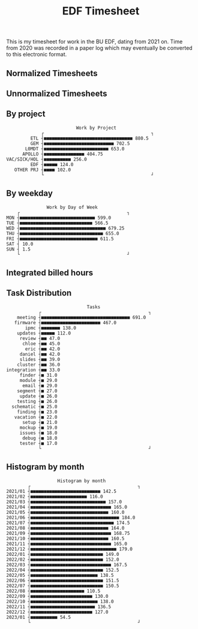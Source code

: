 #+TITLE: EDF Timesheet

This is my timesheet for work in the BU EDF, dating from 2021 on. Time from 2020
was recorded in a paper log which may eventually be converted to this electronic
format.

** Normalized Timesheets
#+attr_html: :width 720px
[[file:timesheetmonthlynormal.svg]]

#+attr_html: :width 720px
[[file:timesheetyearlynormal.svg]]

** Unnormalized Timesheets
#+attr_html: :width 720px
[[file:timesheetmonthly.svg]]

#+attr_html: :width 720px
[[file:timesheetyearly.svg]]

** By project

#+begin_src bash :results output :exports results
cat by-project.txt \
| uplot bar -d, -t "Work by Project" 2>&1
#+end_src

#+RESULTS:
#+begin_example
                             Work by Project
                ┌                                        ┐
            ETL ┤■■■■■■■■■■■■■■■■■■■■■■■■■■■■■■■■■ 880.5
            GEM ┤■■■■■■■■■■■■■■■■■■■■■■■■■■ 702.5
          L0MDT ┤■■■■■■■■■■■■■■■■■■■■■■■■ 653.0
         APOLLO ┤■■■■■■■■■■■■■■■ 404.75
   VAC/SICK/HOL ┤■■■■■■■■■■ 256.0
            EDF ┤■■■■■ 124.0
      OTHER PRJ ┤■■■■ 102.0
                └                                        ┘
#+end_example

** By weekday

#+begin_src bash :results output :exports results
cat by-weekday.txt \
| uplot bar -d, -t "Work by Day of Week" 2>&1
#+end_src

#+RESULTS:
#+begin_example
                  Work by Day of Week
       ┌                                        ┐
   MON ┤■■■■■■■■■■■■■■■■■■■■■■■■■■■■ 599.0
   TUE ┤■■■■■■■■■■■■■■■■■■■■■■■■■■■ 566.5
   WED ┤■■■■■■■■■■■■■■■■■■■■■■■■■■■■■■■■ 679.25
   THU ┤■■■■■■■■■■■■■■■■■■■■■■■■■■■■■■■ 655.0
   FRI ┤■■■■■■■■■■■■■■■■■■■■■■■■■■■■■ 611.5
   SAT ┤ 10.0
   SUN ┤ 1.5
       └                                        ┘
#+end_example

** Integrated billed hours

#+attr_html: :width 720px
[[file:timesheetdayrunning.svg]]

** Task Distribution

#+begin_src bash :results output :exports results
cat wordcloud.txt \
| tr -d '[:punct:]' \
| awk 'length($0)>3' \
| grep "\S" | sort | uniq -c \
| awk 'BEGIN { FS = " " } ; { printf("%s, %s\n", $2, $1) }' \
| sort -r -n -t ',' -k 2 \
| grep -v "with" \
| grep -v "work" \
| head -n 25 \
| uplot bar -d, -t "Tasks" 2>&1
#+end_src

#+RESULTS:
#+begin_example
                                 Tasks
               ┌                                        ┐
       meeting ┤■■■■■■■■■■■■■■■■■■■■■■■■■■■■■■■■■ 691.0
      firmware ┤■■■■■■■■■■■■■■■■■■■■■■ 467.0
          ipmc ┤■■■■■■■ 138.0
       updates ┤■■■■■ 112.0
        review ┤■■ 47.0
         chloe ┤■■ 45.0
          eric ┤■■ 42.0
        daniel ┤■■ 42.0
        slides ┤■■ 39.0
       cluster ┤■■ 36.0
   integration ┤■■ 33.0
        finder ┤■ 31.0
        module ┤■ 29.0
         email ┤■ 29.0
       segment ┤■ 27.0
        update ┤■ 26.0
       testing ┤■ 26.0
     schematic ┤■ 25.0
       finding ┤■ 23.0
      vacation ┤■ 22.0
         setup ┤■ 21.0
        mockup ┤■ 19.0
        issues ┤■ 18.0
         debug ┤■ 18.0
        tester ┤■ 17.0
               └                                        ┘
#+end_example

** Histogram by month
#+begin_src bash :results output :exports results
cat "monthly_totals.txt" \
| tail -n +2  \
| awk 'BEGIN { FS = " " } ; { printf("%s, %s\n", $1, $2) }' \
| uplot bar -d, -t "Work by month" 2>&1
#+end_src

#+RESULTS:
#+begin_example
                      Histogram by month
           ┌                                        ┐
   2021/01 ┤■■■■■■■■■■■■■■■■■■■■■■■■■■ 142.5
   2021/02 ┤■■■■■■■■■■■■■■■■■■■■■ 116.0
   2021/03 ┤■■■■■■■■■■■■■■■■■■■■■■■■■■■■ 157.0
   2021/04 ┤■■■■■■■■■■■■■■■■■■■■■■■■■■■■■■ 165.0
   2021/05 ┤■■■■■■■■■■■■■■■■■■■■■■■■■■■■■ 160.0
   2021/06 ┤■■■■■■■■■■■■■■■■■■■■■■■■■■■■■■■■■ 184.0
   2021/07 ┤■■■■■■■■■■■■■■■■■■■■■■■■■■■■■■■ 174.5
   2021/08 ┤■■■■■■■■■■■■■■■■■■■■■■■■■■■■■ 164.0
   2021/09 ┤■■■■■■■■■■■■■■■■■■■■■■■■■■■■■■ 168.75
   2021/10 ┤■■■■■■■■■■■■■■■■■■■■■■■■■■■■■ 160.5
   2021/11 ┤■■■■■■■■■■■■■■■■■■■■■■■■■■■■■■ 165.0
   2021/12 ┤■■■■■■■■■■■■■■■■■■■■■■■■■■■■■■■■ 179.0
   2022/01 ┤■■■■■■■■■■■■■■■■■■■■■■■■■■■ 149.0
   2022/02 ┤■■■■■■■■■■■■■■■■■■■■■■■■■■■ 152.0
   2022/03 ┤■■■■■■■■■■■■■■■■■■■■■■■■■■■■■■ 167.5
   2022/04 ┤■■■■■■■■■■■■■■■■■■■■■■■■■■■ 152.5
   2022/05 ┤■■■■■■■■■■■■■■■■■■■■■■■■■ 138.5
   2022/06 ┤■■■■■■■■■■■■■■■■■■■■■■■■■■■ 151.5
   2022/07 ┤■■■■■■■■■■■■■■■■■■■■■■■■■■■ 150.5
   2022/08 ┤■■■■■■■■■■■■■■■■■■■■ 110.5
   2022/09 ┤■■■■■■■■■■■■■■■■■■■■■■■ 130.0
   2022/10 ┤■■■■■■■■■■■■■■■■■■■■■■■■■ 138.0
   2022/11 ┤■■■■■■■■■■■■■■■■■■■■■■■■ 136.5
   2022/12 ┤■■■■■■■■■■■■■■■■■■■■■■■ 127.0
   2023/01 ┤■■■■■■■■■■ 54.5
           └                                        ┘
#+end_example

#+RESULTS:
